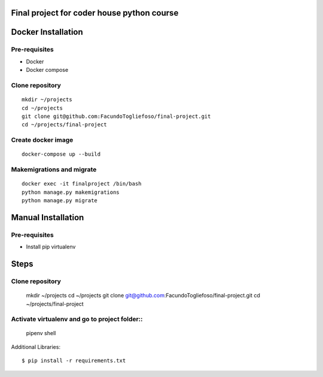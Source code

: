 ===================
Final project for coder house python course
===================

===================
Docker Installation
===================
Pre-requisites
=================

* Docker
* Docker compose

Clone repository
================
::

    mkdir ~/projects
    cd ~/projects
    git clone git@github.com:FacundoTogliefoso/final-project.git
    cd ~/projects/final-project

Create docker image
===================
::


    docker-compose up --build

Makemigrations and migrate
===================
::

    docker exec -it finalproject /bin/bash
    python manage.py makemigrations
    python manage.py migrate
    
===================
Manual Installation
===================
Pre-requisites
=================

* Install pip virtualenv

=====
Steps
=====


Clone repository
================

    mkdir ~/projects
    cd ~/projects
    git clone git@github.com:FacundoTogliefoso/final-project.git
    cd ~/projects/final-project

Activate virtualenv and go to project folder::
=====================
    pipenv shell

Additional Libraries::

    $ pip install -r requirements.txt
